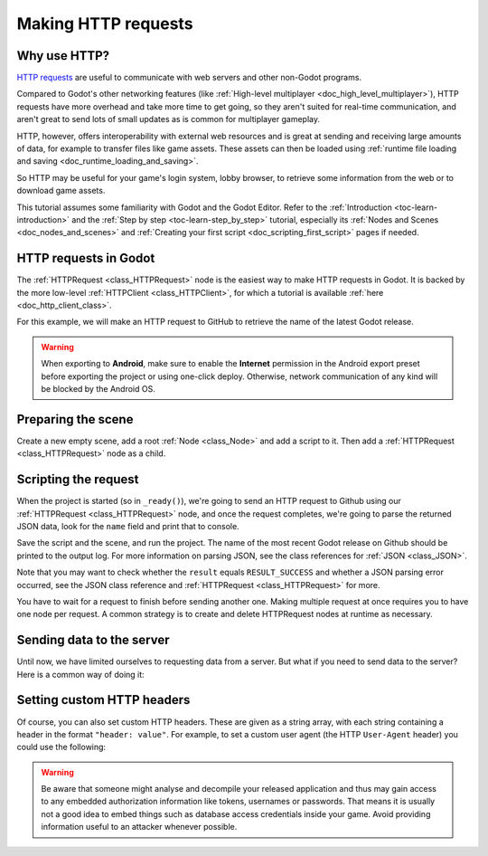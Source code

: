 .. _doc_http_request_class:

Making HTTP requests
====================

Why use HTTP?
-------------

`HTTP requests <https://developer.mozilla.org/en-US/docs/Web/HTTP>`_ are useful
to communicate with web servers and other non-Godot programs.

Compared to Godot's other networking features (like
:ref:`High-level multiplayer <doc_high_level_multiplayer>`),
HTTP requests have more overhead and take more time to get going,
so they aren't suited for real-time communication, and aren't great to send
lots of small updates as is common for multiplayer gameplay.

HTTP, however, offers interoperability with external
web resources and is great at sending and receiving large amounts
of data, for example to transfer files like game assets. These assets can then
be loaded using
:ref:`runtime file loading and saving <doc_runtime_loading_and_saving>`.

So HTTP may be useful for your game's login system, lobby browser,
to retrieve some information from the web or to download game assets.

This tutorial assumes some familiarity with Godot and the Godot Editor.
Refer to the :ref:`Introduction <toc-learn-introduction>` and the
:ref:`Step by step <toc-learn-step_by_step>` tutorial, especially its
:ref:`Nodes and Scenes <doc_nodes_and_scenes>` and
:ref:`Creating your first script <doc_scripting_first_script>` pages if needed.

HTTP requests in Godot
----------------------

The :ref:`HTTPRequest <class_HTTPRequest>` node is the easiest way to make HTTP requests in Godot.
It is backed by the more low-level :ref:`HTTPClient <class_HTTPClient>`,
for which a tutorial is available :ref:`here <doc_http_client_class>`.

For this example, we will make an HTTP request to GitHub to retrieve the name
of the latest Godot release.

.. warning::

    When exporting to **Android**, make sure to enable the **Internet**
    permission in the Android export preset before exporting the project or
    using one-click deploy. Otherwise, network communication of any kind will be
    blocked by the Android OS.

Preparing the scene
-------------------

Create a new empty scene, add a root :ref:`Node <class_Node>` and add a script to it.
Then add a :ref:`HTTPRequest <class_HTTPRequest>` node as a child.

.. image:: img/rest_api_scene.webp

Scripting the request
---------------------

When the project is started (so in ``_ready()``), we're going to send an HTTP request
to Github using our :ref:`HTTPRequest <class_HTTPRequest>` node,
and once the request completes, we're going to parse the returned JSON data,
look for the ``name`` field and print that to console.

.. tabs::

    .. code-tab:: gdscript GDScript

        extends Node

        func _ready():
            $HTTPRequest.request_completed.connect(_on_request_completed)
            $HTTPRequest.request("https://api.github.com/repos/godotengine/godot/releases/latest")

        func _on_request_completed(result, response_code, headers, body):
            var json = JSON.parse_string(body.get_string_from_utf8())
            print(json["name"])

    .. code-tab:: csharp

        using Godot;
        using System.Text;

        public partial class MyNode : Node
        {
            public override void _Ready()
            {
                HttpRequest httpRequest = GetNode<HttpRequest>("HTTPRequest");
                httpRequest.RequestCompleted += OnRequestCompleted;
                httpRequest.Request("https://api.github.com/repos/godotengine/godot/releases/latest");
            }

            private void OnRequestCompleted(long result, long responseCode, string[] headers, byte[] body)
            {
                Godot.Collections.Dictionary json = Json.ParseString(Encoding.UTF8.GetString(body)).AsGodotDictionary();
                GD.Print(json["name"]);
            }
        }

Save the script and the scene, and run the project.
The name of the most recent Godot release on Github should be printed to the output log.
For more information on parsing JSON, see the class references for :ref:`JSON <class_JSON>`.

Note that you may want to check whether the ``result`` equals ``RESULT_SUCCESS``
and whether a JSON parsing error occurred, see the JSON class reference and
:ref:`HTTPRequest <class_HTTPRequest>` for more.

You have to wait for a request to finish before sending another one.
Making multiple request at once requires you to have one node per request.
A common strategy is to create and delete HTTPRequest nodes at runtime as necessary.

Sending data to the server
--------------------------

Until now, we have limited ourselves to requesting data from a server.
But what if you need to send data to the server? Here is a common way of doing it:

.. tabs::

    .. code-tab:: gdscript GDScript

        var json = JSON.stringify(data_to_send)
        var headers = ["Content-Type: application/json"]
        $HTTPRequest.request(url, headers, HTTPClient.METHOD_POST, json)

    .. code-tab:: csharp

        string json = Json.Stringify(dataToSend);
        string[] headers = new string[] { "Content-Type: application/json" };
        HttpRequest httpRequest = GetNode<HttpRequest>("HTTPRequest");
        httpRequest.Request(url, headers, HttpClient.Method.Post, json);

Setting custom HTTP headers
---------------------------

Of course, you can also set custom HTTP headers. These are given as a string array,
with each string containing a header in the format ``"header: value"``.
For example, to set a custom user agent (the HTTP ``User-Agent`` header) you could use the following:

.. tabs::

    .. code-tab:: gdscript GDScript

        $HTTPRequest.request("https://api.github.com/repos/godotengine/godot/releases/latest", ["User-Agent: YourCustomUserAgent"])

    .. code-tab:: csharp

        HttpRequest httpRequest = GetNode<HttpRequest>("HTTPRequest");
        httpRequest.Request("https://api.github.com/repos/godotengine/godot/releases/latest", new string[] { "User-Agent: YourCustomUserAgent" });

.. warning::

    Be aware that someone might analyse and decompile your released application and
    thus may gain access to any embedded authorization information like tokens, usernames or passwords.
    That means it is usually not a good idea to embed things such as database
    access credentials inside your game. Avoid providing information useful to an attacker whenever possible.
